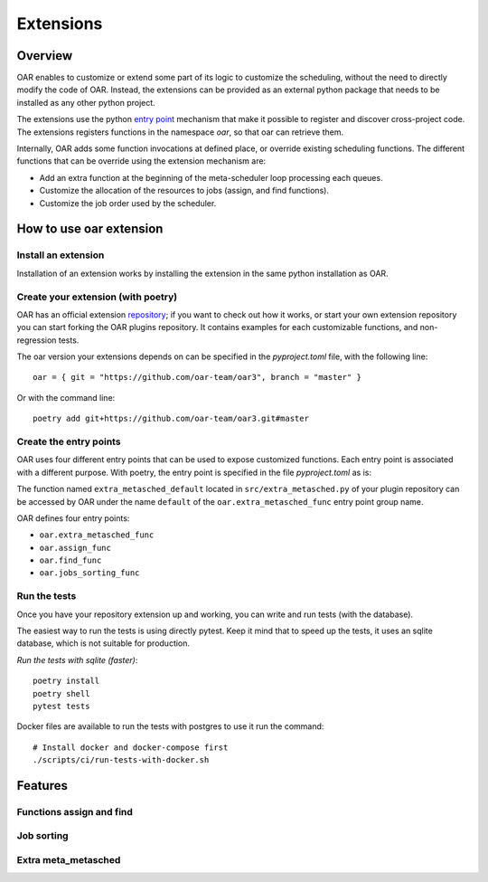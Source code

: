 Extensions
==========

Overview
--------

OAR enables to customize or extend some part of its logic to customize the scheduling, without the need to directly modify the code of OAR.
Instead, the extensions can be provided as an external python package that needs to be installed as any other python project.

The extensions use the python `entry point <https://packaging.python.org/en/latest/specifications/entry-points/>`_
mechanism that make it possible to register and discover cross-project code.
The extensions registers functions in the namespace `oar`, so that oar can retrieve them.

Internally, OAR adds some function invocations at defined place, or override existing scheduling functions.
The different functions that can be override using the extension mechanism are:

- Add an extra function at the beginning of the meta-scheduler loop processing each queues.
- Customize the allocation of the resources to jobs (assign, and find functions).
- Customize the job order used by the scheduler.


How to use oar extension
------------------------

Install an extension
~~~~~~~~~~~~~~~~~~~~

Installation of an extension works by installing the extension in the same python installation as OAR.

Create your extension (with poetry)
~~~~~~~~~~~~~~~~~~~~~~~~~~~~~~~~~~~~~~~~~~~

OAR has an official extension `repository <https://github.com/oar-team/oar3-plugins>`_; if you want to check out how it works, or start your own extension repository you can start forking the OAR plugins repository.
It contains examples for each customizable functions, and non-regression tests.

The oar version your extensions depends on can be specified in the `pyproject.toml` file, with the following line::

        oar = { git = "https://github.com/oar-team/oar3", branch = "master" }


Or with the command line::

        poetry add git+https://github.com/oar-team/oar3.git#master


Create the entry points
~~~~~~~~~~~~~~~~~~~~~~~

OAR uses four different entry points that can be used to expose customized functions. Each entry point is associated with a different purpose.
With poetry, the entry point is specified in the file `pyproject.toml` as is:


.. code-block:: toml
        :caption: pyproject.toml entry point example. Mutliple functions can be exposed under the same group name (in the example case, the group name is "oar.extra_metasched_func").

        [tool.poetry.plugins."oar.extra_metasched_func"]
        # Define a function named default
        default = "src.extra_metasched:extra_metasched_default"
        # And another funcdtion named foo
        foo = "src.extra_metasched:extra_metasched_foo"

The function named ``extra_metasched_default`` located in ``src/extra_metasched.py`` of your plugin repository can be accessed by OAR under the name ``default`` of the ``oar.extra_metasched_func`` entry point group name.

OAR defines four entry points:

- ``oar.extra_metasched_func``
- ``oar.assign_func``
- ``oar.find_func``
- ``oar.jobs_sorting_func``

Run the tests
~~~~~~~~~~~~~

Once you have your repository extension up and working, you can write and run tests (with the database).

The easiest way to run the tests is using directly pytest. Keep it mind that to speed up the tests, it uses an sqlite database, which is not suitable for production.

*Run the tests with sqlite (faster)*::

        poetry install
        poetry shell
        pytest tests

Docker files are available to run the tests with postgres to use it run the command::

        # Install docker and docker-compose first
        ./scripts/ci/run-tests-with-docker.sh


Features
--------

Functions assign and find
~~~~~~~~~~~~~~~~~~~~~~~~~

Job sorting
~~~~~~~~~~~

Extra meta_metasched
~~~~~~~~~~~~~~~~~~~~

